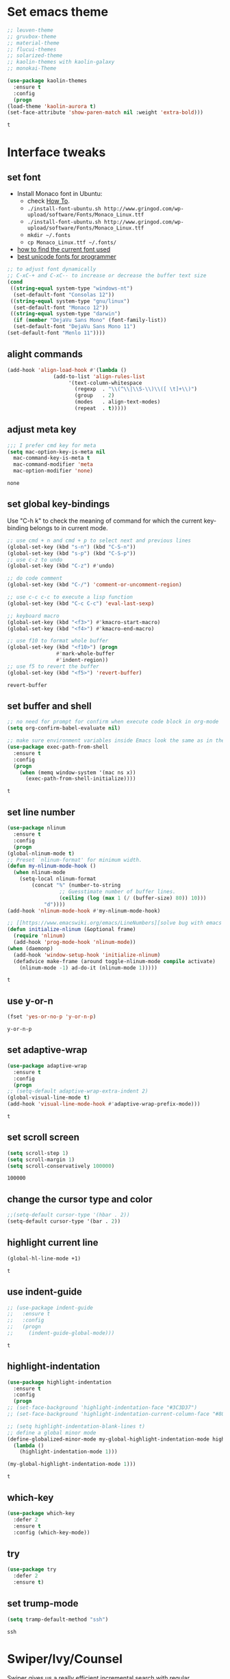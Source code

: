 * Set emacs theme
  #+begin_src emacs-lisp
    ;; leuven-theme
    ;; gruvbox-theme
    ;; material-theme
    ;; flucui-themes
    ;; solarized-theme
    ;; kaolin-themes with kaolin-galaxy
    ;; monokai-Theme

    (use-package kaolin-themes
      :ensure t
      :config
      (progn
	(load-theme 'kaolin-aurora t)
	(set-face-attribute 'show-paren-match nil :weight 'extra-bold)))
  #+end_src

  #+RESULTS:
  : t

* Interface tweaks
** set font
   * Install Monaco font in Ubuntu:
     * check [[https://github.com/cstrap/monaco-font][How To]].
     * ~./install-font-ubuntu.sh http://www.gringod.com/wp-upload/software/Fonts/Monaco_Linux.ttf~
     * ~./install-font-ubuntu.sh http://www.gringod.com/wp-upload/software/Fonts/Monaco_Linux.ttf~
     * ~mkdir ~/.fonts~
     * ~cp Monaco_Linux.ttf ~/.fonts/~
   * [[http://ergoemacs.org/emacs/emacs_list_and_set_font.html][how to find the current font used]]
   * [[http://ergoemacs.org/emacs/emacs_unicode_fonts.html][best unicode fonts for programmer]]
   #+begin_src emacs-lisp
     ;; to adjust font dynamically
     ;; C-xC-+ and C-xC-- to increase or decrease the buffer text size
     (cond
      ((string-equal system-type "windows-nt")
       (set-default-font "Consolas 12"))
      ((string-equal system-type "gnu/linux")
       (set-default-font "Monaco 12"))
      ((string-equal system-type "darwin")
       (if (member "DejaVu Sans Mono" (font-family-list))
	   (set-default-font "DejaVu Sans Mono 11")
	 (set-default-font "Menlo 11"))))
   #+end_src

   #+RESULTS:

** alight commands
   #+BEGIN_SRC emacs-lisp
     (add-hook 'align-load-hook #'(lambda ()
				    (add-to-list 'align-rules-list
						 '(text-column-whitespace
						   (regexp  . "\\(^\\|\\S-\\)\\([ \t]+\\)")
						   (group   . 2)
						   (modes   . align-text-modes)
						   (repeat  . t)))))
   #+END_SRC

   #+RESULTS:

** adjust meta key
   #+BEGIN_SRC emacs-lisp
     ;;; I prefer cmd key for meta
     (setq mac-option-key-is-meta nil
	   mac-command-key-is-meta t
	   mac-command-modifier 'meta
	   mac-option-modifier 'none)
   #+END_SRC

   #+RESULTS:
   : none

** set global key-bindings
   Use "C-h k" to check the meaning of command for which the current key-binding belongs to in current mode.
   #+begin_src emacs-lisp
     ;; use cmd + n and cmd + p to select next and previous lines
     (global-set-key (kbd "s-n") (kbd "C-S-n"))
     (global-set-key (kbd "s-p") (kbd "C-S-p"))
     ;; use c-z to undo
     (global-set-key (kbd "C-z") #'undo)

     ;; do code comment 
     (global-set-key (kbd "C-/") 'comment-or-uncomment-region)

     ;; use c-c c-c to execute a lisp function
     (global-set-key (kbd "C-c C-c") 'eval-last-sexp)

     ;; keyboard macro
     (global-set-key (kbd "<f3>") #'kmacro-start-macro)
     (global-set-key (kbd "<f4>") #'kmacro-end-macro)

     ;; use f10 to format whole buffer
     (global-set-key (kbd "<f10>") (progn
				     #'mark-whole-buffer
				     #'indent-region))
     ;; use f5 to revert the buffer
     (global-set-key (kbd "<f5>") 'revert-buffer)
   #+end_src

   #+RESULTS:
   : revert-buffer
** set buffer and shell
   #+begin_src emacs-lisp
     ;; no need for prompt for confirm when execute code block in org-mode
     (setq org-confirm-babel-evaluate nil)

     ;; make sure environment variables inside Emacs look the same as in the user's shell
     (use-package exec-path-from-shell
       :ensure t
       :config
       (progn
         (when (memq window-system '(mac ns x))
           (exec-path-from-shell-initialize))))
   #+end_src

   #+RESULTS:
   : t

** set line number
   #+BEGIN_SRC emacs-lisp
     (use-package nlinum
       :ensure t
       :config
       (progn
	 (global-nlinum-mode t)
	 ;; Preset `nlinum-format' for minimum width.
	 (defun my-nlinum-mode-hook ()
	   (when nlinum-mode
	     (setq-local nlinum-format
			 (concat "%" (number-to-string
				      ;; Guesstimate number of buffer lines.
				      (ceiling (log (max 1 (/ (buffer-size) 80)) 10)))
				 "d"))))
	 (add-hook 'nlinum-mode-hook #'my-nlinum-mode-hook)

	 ;; [[https://www.emacswiki.org/emacs/LineNumbers][solve bug with emacs daemon mode]]
	 (defun initialize-nlinum (&optional frame)
	   (require 'nlinum)
	   (add-hook 'prog-mode-hook 'nlinum-mode))
	 (when (daemonp)
	   (add-hook 'window-setup-hook 'initialize-nlinum)
	   (defadvice make-frame (around toggle-nlinum-mode compile activate)
	     (nlinum-mode -1) ad-do-it (nlinum-mode 1)))))
   #+END_SRC

   #+RESULTS:
   : t

** use y-or-n 
   #+begin_src emacs-lisp
     (fset 'yes-or-no-p 'y-or-n-p)

   #+end_src

   #+RESULTS:
   : y-or-n-p

** set adaptive-wrap
   #+BEGIN_SRC emacs-lisp
     (use-package adaptive-wrap
       :ensure t
       :config
       (progn
	 ;; (setq-default adaptive-wrap-extra-indent 2)
	 (global-visual-line-mode t)
	 (add-hook 'visual-line-mode-hook #'adaptive-wrap-prefix-mode)))
   #+END_SRC

   #+RESULTS:
   : t

** set scroll screen
   #+begin_src emacs-lisp
     (setq scroll-step 1)
     (setq scroll-margin 1)
     (setq scroll-conservatively 100000)
   #+end_src

   #+RESULTS:
   : 100000

** change the cursor type and color
   #+begin_src emacs-lisp
     ;;(setq-default cursor-type '(hbar . 2))
     (setq-default cursor-type '(bar . 2))
   #+end_src

   #+RESULTS:

** highlight current line
   #+begin_src emacs-lisp
     (global-hl-line-mode +1)
   #+end_src 

   #+RESULTS:
   : t

** use indent-guide
   #+begin_src emacs-lisp
     ;; (use-package indent-guide
     ;;   :ensure t
     ;;   :config
     ;;   (progn
     ;;     (indent-guide-global-mode)))
   #+end_src 

   #+RESULTS:
   : t

** highlight-indentation
   #+BEGIN_SRC emacs-lisp
     (use-package highlight-indentation
       :ensure t
       :config
       (progn
	 ;; (set-face-background 'highlight-indentation-face "#3C3D37")
	 ;; (set-face-background 'highlight-indentation-current-column-face "#808080")

	 ;; (setq highlight-indentation-blank-lines t)
	 ;; define a global minor mode
	 (define-globalized-minor-mode my-global-highlight-indentation-mode highlight-indentation-mode
	   (lambda ()
	     (highlight-indentation-mode 1)))

	 (my-global-highlight-indentation-mode 1)))
   #+END_SRC

   #+RESULTS:
   : t

** which-key
   #+begin_src emacs-lisp
     (use-package which-key
       :defer 2
       :ensure t
       :config (which-key-mode))
   #+end_src

** try
   #+begin_src emacs-lisp
     (use-package try
       :defer 2
       :ensure t)
   #+end_src

** set trump-mode
   #+begin_src emacs-lisp
     (setq tramp-default-method "ssh")
   #+end_src

   #+RESULTS:
   : ssh

* Swiper/Ivy/Counsel
  Swiper gives us a really efficient incremental search with regular expressions and Ivy / Counsel replace a lot of ido or helms completion functionality
  #+begin_src emacs-lisp
    ;; it looks like counsel is a requirement for swiper
    (use-package counsel
      :defer 1
      :ensure t
      :bind
      (("M-y" . counsel-yank-pop)
       :map ivy-minibuffer-map
       ("M-y" . ivy-next-line)))

    (use-package ivy
      :defer 1
      :ensure t
      :diminish (ivy-mode)
      :bind (("C-x b" . ivy-switch-buffer))
      :config
      (ivy-mode 1)
      (setq ivy-use-virtual-buffers t)
      (setq ivy-count-format "%d/%d ")
      (setq ivy-display-style 'fancy))


    (use-package swiper
      :defer 1
      :ensure try
      :bind (("C-s" . swiper)
	     ("C-c C-r" . ivy-resume)
	     ("M-x" . counsel-M-x)
	     ("C-x C-f" . counsel-find-file))
      :config
      (progn
	(ivy-mode 1)
	(setq ivy-use-virtual-buffers t)
	(setq ivy-display-style 'fancy)
	(define-key read-expression-map (kbd "C-r") 'counsel-expression-history)))
  #+end_src
  
* Keep parentheses balanced
** Paredit
   #+begin_src emacs-lisp
     (use-package paredit
       :defer 1
       :ensure t
       :init
       (progn
	 (autoload 'enable-paredit-mode "paredit" "Turn on pseudo-structural editing of Lisp code." t)
	 ;; (add-hook 'emacs-lisp-mode-hook       #'enable-paredit-mode)
	 ;; (add-hook 'eval-expression-minibuffer-setup-hook #'enable-paredit-mode)
	 ;; (add-hook 'ielm-mode-hook             #'enable-paredit-mode)
	 ;; ;; (add-hook 'lisp-mode-hook             #'enable-paredit-mode)
	 ;; (add-hook 'sly-mode-hook             #'enable-paredit-mode)
	 ;; (add-hook 'lisp-interaction-mode-hook #'enable-paredit-mode)
	 ;; (add-hook 'scheme-mode-hook           #'enable-paredit-mode)
	 ;; (add-hook 'racket-mode-hook           #'enable-paredit-mode)

	 ;; paredit with eldoc
	 ;; (require 'eldoc) 
	 ;; (eldoc-add-command
	 ;;  'paredit-backward-delete
	 ;;  'paredit-close-round)

	 ;; paredit with electric return
	 (defvar electrify-return-match
	   "[\]}\)\"]"
	   "If this regexp matches the text after the cursor, do an \"electric\"
       return.")
	 (defun electrify-return-if-match (arg)
	   "If the text after the cursor matches `electrify-return-match' then
       open and indent an empty line between the cursor and the text.  Move the
       cursor to the new line."
	   (interactive "P")
	   (let ((case-fold-search nil))
	     (if (looking-at electrify-return-match)
		 (save-excursion (newline-and-indent)))
	     (newline arg)
	     (indent-according-to-mode)))
	 ;; Using local-set-key in a mode-hook is a better idea.
	 (global-set-key (kbd "RET") 'electrify-return-if-match)))
   #+end_src
** complements to paredit
   #+begin_src emacs-lisp
     ;; Show matching arenthesis
     (show-paren-mode 1)
     (setq show-paren-delay 0)

     (require 'paren)
     (set-face-background 'show-paren-match (face-background 'default))
   #+end_src

   #+RESULTS:


** smartparens
   [[https://github.com/Fuco1/smartparens][smartparens]] is an excellent (newer) alternative to paredit. Many Clojure hackers have adopted it recently and you might want to give it a try as well.
   #+BEGIN_SRC emacs-lisp
     (use-package smartparens
       :ensure t
       :config
       (progn
	 (add-hook 'js-mode-hook #'smartparens-mode)
	 (add-hook 'typescript-mode-hook #'smartparens)
	 (add-hook 'c-mode-hook #'smartparens-mode)
	 (add-hook 'c++-mode-hook #'smartparens-mode)
	 (add-hook 'web-mode-hook #'smartparens-mode)))
   #+END_SRC

   #+RESULTS:
   : t

* Helm
  #+BEGIN_SRC emacs-lisp
    (use-package helm
      :ensure t
      :config
      (progn
	(use-package helm-xref
	  :ensure t)

	;; The default "C-x c" is quite close to "C-x C-c", which quits Emacs.
	;; Changed to "C-c h". Note: We must set "C-c h" globally, because we
	;; cannot change `helm-command-prefix-key' once `helm-config' is loaded.
	(global-set-key (kbd "C-c h") 'helm-command-prefix)
	(global-unset-key (kbd "C-x c"))

	;; C-x C-f runs the command counsel-find-file
	(global-unset-key (kbd "C-x C-f"))
	(global-set-key (kbd "C-x C-f") #'helm-find-files)

	(define-key helm-map (kbd "<tab>") 'helm-execute-persistent-action) ; rebind tab to run persistent action
	(define-key helm-map (kbd "C-i") 'helm-execute-persistent-action) ; make TAB work in terminal
	(define-key helm-map (kbd "C-z")  'helm-select-action) ; list actions using C-z

	(when (executable-find "curl")
	  (setq helm-google-suggest-use-curl-p t))

	(setq helm-split-window-in-side-p           t ; open helm buffer inside current window, not occupy whole other window
	      helm-move-to-line-cycle-in-source     t ; move to end or beginning of source when reaching top or bottom of source.
	      helm-ff-search-library-in-sexp        t ; search for library in `require' and `declare-function' sexp.
	      helm-scroll-amount                    8 ; scroll 8 lines other window using M-<next>/M-<prior>
	      helm-ff-file-name-history-use-recentf t
	      helm-echo-input-in-header-line t

	      ;; optional fuzzy matching for helm-M-x
	      helm-M-x-fuzzy-match t
	      helm-buffers-fuzzy-matching t
	      helm-recentf-fuzzy-match t

	      ;; TOOD: helm-semantic has not syntax coloring! How can I fix that?
	      helm-semantic-fuzzy-match t
	      helm-imenu-fuzzy-match t)

	(setq xref-show-xrefs-function 'helm-xref-show-xrefs)

	(defun spacemacs//helm-hide-minibuffer-maybe ()
	  "Hide minibuffer in Helm session if we use the header line as input field."
	  (when (with-helm-buffer helm-echo-input-in-header-line)
	    (let ((ov (make-overlay (point-min) (point-max) nil nil t)))
	      (overlay-put ov 'window (selected-window))
	      (overlay-put ov 'face
			   (let ((bg-color (face-background 'default nil)))
			     `(:background ,bg-color :foreground ,bg-color)))
	      (setq-local cursor-type nil))))

	(add-hook 'helm-minibuffer-set-up-hook
		  'spacemacs//helm-hide-minibuffer-maybe)

	(setq helm-autoresize-max-height 0)
	(setq helm-autoresize-min-height 20)
	(helm-autoresize-mode 1)
	(helm-mode 1)))
  #+END_SRC

  #+RESULTS:
  : t
* Projectile
  #+begin_src emacs-lisp
    (use-package projectile
      :ensure t
      :bind ("C-c p" . projectile-command-map)
      :config
      (progn
	(projectile-global-mode)
	(setq projectile-completion-system 'helm)

	(use-package helm-projectile
	  :ensure t
	  :config
	  (helm-projectile-on))))
  #+end_src

  #+RESULTS:
  : projectile-command-map

* Company
  #+BEGIN_SRC emacs-lisp
    (use-package company
      :defer t
      :ensure t
      :config
      (progn
	(add-hook 'after-init-hook 'global-company-mode)

	(setq completion-ignore-case t)
	(setq company-dabbrev-downcase nil)
	;; Show suggestions after entering one character.
	(setq company-minimum-prefix-length 1)
	;; wrap around to the top of the list again
	(setq company-selection-wrap-around t)
	(setq company-echo-delay 0.01)
	(setq company-idle-delay 0.01)

	(define-key company-active-map [tab] 'company-complete-selection)
	;; (define-key company-active-map (kbd "<tab>") 'company-complete-selection)
	(define-key company-active-map (kbd "C-n") 'company-select-next)
	(define-key company-active-map (kbd "C-p") 'company-select-previous)

	;; company-capf, company-dabbrev and company-files are very useful. So, adjust default backends
	(defvar company-default-backends '(company-bbdb company-eclim company-semantic company-clang company-xcode company-cmake company-capf company-files
							(company-dabbrev-code company-gtags company-etags company-keywords)
							company-oddmuse company-dabbrev))    
	(defvar company-my-backends '(company-capf company-dabbrev company-files company-semantic
						   (company-dabbrev-code company-gtags company-etags company-keywords)
						   company-oddmuse company-dabbrev))
	(setq company-backends company-my-backends)

	;; use statistics to better filter completion candidates
	(use-package company-statistics
	  :ensure t
	  :config
	  (progn
	    (add-hook 'company-mode-hook #'company-statistics-mode)
	    (setq company-transformers '(company-sort-by-statistics
					 company-sort-by-backend-importance))))

	(use-package company-posframe
	  :ensure t
	  :config
	  (progn
	    (add-hook 'company-mode #'company-posframe-mode)))

	(use-package company-quickhelp
	  :ensure t
	  :config
	  (progn
	    (setq company-quickhelp-delay 0.5)
	    (add-hook 'company-mode #'company-quickhelp-mode)))


	;; (use-package company-tabnine
	;;   :ensure t
	;;   :config
	;;   (progn
	;; 	(unless (string-equal system-type "windows-nt")
	;; 	  (add-to-list 'company-backends #'company-tabnine))))
	))
  #+END_SRC

  #+RESULTS:
  : t

* Rainbow-delimiters
  #+BEGIN_SRC emacs-lisp
    (use-package rainbow-delimiters
      :ensure t
      :config
      (progn
        ;; (add-hook 'lisp-mode-hook #'rainbow-delimiters-mode)
        (add-hook 'sly-mode-hook #'rainbow-delimiters-mode)
        (add-hook 'emacs-lisp-mode-hook #'rainbow-delimiters-mode)))
  #+END_SRC

  #+RESULTS:
  : t

* Ace-window
  #+begin_src emacs-lisp
    (use-package ace-window
      :defer 2
      :ensure t
      :init
      :config
      (progn
	(setq aw-scope 'frame)
	(global-set-key (kbd "C-x O") 'other-frame)
	(global-set-key [remap other-window] 'ace-window)
	(custom-set-faces
	 '(aw-leading-char-face
	   ((t (:inherit ace-jump-face-foreground :height 3.0)))))))
  #+end_src

  #+RESULTS:
  : t

* Magit
  #+begin_src emacs-lisp
    (use-package magit
      :ensure t)
  #+end_src

  #+RESULTS:

** configuration for smerge-mode
   #+begin_src emacs-lisp
     (setq smerge-command-prefix "\C-cv")
   #+end_src

   #+RESULTS:
   : v
   
* Treemacs
  #+begin_src emacs-lisp
    (use-package treemacs
      :defer t
      :ensure t
      :defer t
      :init
      (progn
	(use-package lv
	  :ensure t)
	(use-package hydra
	  :ensure t)
	(with-eval-after-load 'winum
	  (define-key winum-keymap (kbd "M-0") #'treemacs-select-window)))
      :config
      (progn
	;; (pcase (cons (not (null (executable-find "git")))
	;;              (not (null (executable-find "python3"))))
	;;   (`(t . t)
	;;    (treemacs-git-mode 'deferred))
	;;   (`(t . _)
	;;    (treemacs-git-mode 'simple)))
	(setq treemacs-collapse-dirs              (if (executable-find "python") 3 0)
	      treemacs-file-event-delay           5000
	      treemacs-follow-after-init          t
	      treemacs-follow-recenter-distance   0.1
	      treemacs-goto-tag-strategy          'refetch-index
	      treemacs-indentation                2
	      ;; indent guide
	      ;; treemacs-indentation-string (propertize " | " 'face 'font-lock-comment-face)
	      ;; treemacs-indentation-string         "|"
	      treemacs-is-never-other-window      nil
	      treemacs-no-png-images              nil
	      treemacs-project-follow-cleanup     nil
	      treemacs-recenter-after-file-follow nil
	      treemacs-recenter-after-tag-follow  nil
	      treemacs-show-hidden-files          t
	      treemacs-silent-filewatch           nil
	      treemacs-silent-refresh             nil
	      treemacs-sorting                    'alphabetic-desc
	      treemacs-tag-follow-cleanup         t
	      treemacs-tag-follow-delay           1.5
	      treemacs-width                      40
	      treemacs-follow-mode                t
	      treemacs-filewatch-mode             t
	      treemacs-git-mode nil))
      :bind
      (:map global-map
	    ([f8]        . treemacs)
	    ("M-0"       . treemacs-select-window)
	    ("C-x t 1"   . treemacs-delete-other-windows)
	    ("C-x t t"   . treemacs)
	    ("C-x t B"   . treemacs-bookmark)
	    ("C-x t C-t" . treemacs-find-file)
	    ("C-x t M-t" . treemacs-find-tag)))

    (use-package treemacs-evil
      :defer t
      :after treemacs evil
      :ensure t)

    (use-package treemacs-projectile
      :defer t
      :after treemacs projectile
      :ensure t)

    (use-package treemacs-icons-dired
      :defer t
      :after treemacs dired
      :ensure t
      :config (treemacs-icons-dired-mode))


  #+end_src

  #+RESULTS:

* Lisp Programming
** Aggressive-indent-mode
   #+BEGIN_SRC emacs-lisp
      (use-package aggressive-indent
	:ensure t
	:config
	(progn
	  ;; deactive it for specific mode
	  (add-to-list 'aggressive-indent-excluded-modes 'html-mode)))
   #+END_SRC

   #+RESULTS:
   : t

** Eldoc to show argument list
   #+begin_src emacs-lisp
     (use-package eldoc
       :defer t
       :ensure t
       :init
       :config
       (progn
	 ;; highlight eldoc arguments in emacslisp
	 (defun eldoc-get-arg-index ()
	   (save-excursion
	     (let ((fn (eldoc-fnsym-in-current-sexp))
		   (i 0))
	       (unless (memq (char-syntax (char-before)) '(32 39)) ; ? , ?'
		 (condition-case err
		     (backward-sexp)             ;for safety
		   (error 1)))
	       (condition-case err
		   (while (not (equal fn (eldoc-current-symbol)))
		     (setq i (1+ i))
		     (backward-sexp))
		 (error 1))
	       (max 0 i))))

	 (defun eldoc-highlight-nth-arg (doc n)
	   (cond ((null doc) "")
		 ((<= n 0) doc)
		 (t
		  (let ((i 0))
		    (mapconcat
		     (lambda (arg)
		       (if (member arg '("&optional" "&rest"))
			   arg
			 (prog2
			     (if (= i n)
				 (put-text-property 0 (length arg) 'face 'underline arg))
			     arg
			   (setq i (1+ i)))))
		     (split-string doc) " ")))))

	 (defadvice eldoc-get-fnsym-args-string (around highlight activate)
	   ""
	   (setq ad-return-value (eldoc-highlight-nth-arg ad-do-it
							  (eldoc-get-arg-index))))
    
	 (add-hook 'lisp-interaction-mode-hook 'turn-on-eldoc-mode)
	 (add-hook 'ielm-mode-hook 'turn-on-eldoc-mode)))
   #+end_src

   #+RESULTS:
   : t

** Common-lisp
   #+begin_src emacs-lisp
     (use-package sly
       :ensure t
       :config
       (progn
	 (setq inferior-lisp-program "sbcl")
	 (setq sly-lisp-implementations
	       '((sbcl ("/usr/local/bin/sbcl") :coding-system utf-8-unix)
		 ))
	 ;; (setq inferior-lisp-program "clisp"
	 ;; 	  exec-path (append exec-path
	 ;;                         '("/usr/local/bin")))
	 ))

   #+end_src

   #+RESULTS:
   : t

** Racket
   #+begin_src emacs-lisp
     (use-package racket-mode
       :mode "\\.racket\\'"
       :ensure t
       :config
       (progn
	 (if (string-equal system-type "windows-nt")
	     (setq racket-program "c:/Program Files/Racket/Racket.exe")
	   (setq racket-program "/Applications/Racket_v7.0/bin/racket"))
	 (add-hook 'racket-mode-hook
		   (lambda ()
		     (define-key racket-mode-map (kbd "C-c r") 'racket-run)))
	 (setq tab-always-indent 'complete)
	 (add-hook 'racket-mode-hook      #'racket-unicode-input-method-enable)
	 (add-hook 'racket-repl-mode-hook #'racket-unicode-input-method-enable)

	 ;; setup file ending in ".scheme" to open in racket-mode 
	 (add-to-list 'auto-mode-alist '("\\.racket\\'" . racket-mode))))
   #+end_src

   #+RESULTS:
   : t

** Scheme
   #+begin_src emacs-lisp
     (use-package geiser
       :ensure t
       :config
       (progn
	 ;; append exec-path to include scheme
	 (if (eq system-type 'windows-nt)
	     (setq exec-path (append exec-path '("c:/Program Files (x86)/Chez Scheme 9.5/bin/ti3nt")))
	   (setq exec-path (append exec-path '("/usr/bin"))))

	 ;; set Library directories
	 (cond ((eq system-type 'windows-nt)
		(setenv "CHEZSCHEMELIBDIRS" "C:\\scheme\\lib;")
		(setenv "CHEZSCHEMELIBEXTS" ".sc;;.so;"))
	       ((eq system-type 'darwin)
		(setenv "CHEZSCHEMELIBDIRS" "/usr/local/lib/raven")
		(setenv "CHEZSCHEMELIBEXTS" ".sc::.so:"))
	       (t
		nil))

	 ;; modify the Chez executable name both for scheme-mode and Geiser 
	 (setq scheme-program-name "chezscheme9.5")
	 (setq geiser-chez-binary "chezscheme9.5")

	 (setq geiser-mode-start-repl-p t)
	 (setq geiser-active-implementations '(chez))
	 (add-to-list 'auto-mode-alist '("\\.ss\\'" . scheme-mode))
	 (add-to-list 'auto-mode-alist '("\\.scheme\\'" . scheme-mode))
	 (add-hook 'scheme-mode-hook #'geiser-mode--maybe-activate)))
   #+end_src

   #+RESULTS:
   : t

** Clojure programming
*** CIDER
    It is the Clojure(Script) Interactive Development Environment.
    #+BEGIN_SRC emacs-lisp
      (use-package cider
	:ensure t
	:config
	(progn
	  (setq cider-jack-in-default 'lein)
	  (if (string-equal system-type "windows-nt")
	      (add-to-list 'exec-path "c:/ProgramData/chocolatey/bin/")
	    nil)
	  (add-hook 'cider-repl-mode-hook #'enable-paredit-mode)
	  (add-hook 'cider-repl-mode-hook #'subword-mode)
	  (add-hook 'cider-repl-mode-hook #'rainbow-delimiters-mode)
	  (use-package helm-cider
	    :ensure t
	    :config
	    (progn
	      (add-hook 'cider-repl-mode-hook #'helm-cider-mode)))))
    #+END_SRC

    #+RESULTS:
    : t
    - Troubleshooting: Could not start nREPL server: java.io.IOException: Permission denied.
      Solution: check the ~/.lein folder's permission, use chown to change it.
   
*** Clojure-mode
    #+BEGIN_SRC emacs-lisp
      (use-package clojure-mode
	:ensure t
	:config
	(progn
	  (setq clojure-align-forms-automatically t)
    
	  ;; set how code indent for some forms
	  (define-clojure-indent
	    (implement '(1 (1)))
	    (letfn     '(1 ((:defn)) nil))
	    (proxy     '(2 nil nil (1)))
	    (reify     '(:defn (1)))
	    (deftype   '(2 nil nil (1)))
	    (defrecord '(2 nil nil (1)))
	    (specify   '(1 (1)))
	    (or 1))

	  ;; make moving between characters faster
	  (add-hook 'clojure-mode-hook #'subword-mode)
	  ;; use paredit or smartparens 
	  (add-hook 'clojure-mode-hook #'enable-paredit-mode)
	  (add-hook 'clojure-mode-hook #'rainbow-delimiters-mode)
	  (add-hook 'clojure-mode-hook #'aggressive-indent-mode)))

    #+END_SRC

    #+RESULTS:
    : t

*** Org-babel-clojure configuration
    #+begin_src emacs-lisp
      (setq org-babel-clojure-backend 'cider)
    #+end_src

    #+RESULTS:
    : cider

*** adoc-mode for reading [[https://github.com/clojure-cookbook/clojure-cookbook][Clojure Cookbook]]   
    #+begin_src emacs-lisp
     (use-package adoc-mode
       :ensure t
       :config
       (progn
	 (defun increment-clojure-cookbook ()
	   "When reading the Clojure cookbook, find the next section, and
     close the buffer. If the next section is a sub-directory or in
     the next chapter, open Dired so you can find it manually."
	   (interactive)
	   (let* ((cur (buffer-name))
		  (split-cur (split-string cur "[-_]"))
		  (chap (car split-cur))
		  (rec (car (cdr split-cur)))
		  (rec-num (string-to-number rec))
		  (next-rec-num (1+ rec-num))
		  (next-rec-s (number-to-string next-rec-num))
		  (next-rec (if (< next-rec-num 10)
				(concat "0" next-rec-s)
			      next-rec-s))
		  (target (file-name-completion (concat chap "-" next-rec) "")))
	     (progn 
	       (if (equal target nil)
		   (dired (file-name-directory (buffer-file-name)))
		 (find-file target))
	       (kill-buffer cur))))
	 (define-key adoc-mode-map (kbd "M-+") 'increment-clojure-cookbook)
    
	 (add-to-list 'auto-mode-alist (cons "\\.txt\\'" 'adoc-mode))
	 (add-to-list 'auto-mode-alist (cons "\\.asciidoc\\'" 'adoc-mode))
	 (add-hook 'adoc-mode-hook 'cider-mode)))

    #+end_src

    #+RESULTS:
    : t

*** Userful key-bindings in Clojure programming
    - C-c C-d C-d will display documentation for the symbol under point, which can be a huge time-saver.
    - M-. will navigate to the source code for the symbol under point
    - M-, will return you to your original buffer and position
    - C-c C-d C-a lets you search for arbitrary text across function names and documentation
    - For paredit
      - M-( Surround expression after point in parentheses (paredit-wrap-round).
      - C-<left or right arrow>, surp or barf
      - C-M-f, C-M-b Move to the opening/closing parenthesis.

** Common configuration 
   #+begin_src emacs-lisp
     ;; define additional minor mode to adjust keybindings without conflicts
     (defvar my-lisp-power-map (make-keymap))
     (define-minor-mode my-lisp-power-mode "Fix keybindings; add power."
       :lighter " (power)"
       :keymap my-lisp-power-map)
     (define-key my-lisp-power-map [delete] 'paredit-forward-delete)
     (define-key my-lisp-power-map [backspace] 'paredit-backward-delete)

     ;; define a group of common features needed by all lisp programming
     (defun zwpdbh/enhance-lisp-power ()
       (interactive)
       (highlight-indentation-mode t)
       (my-lisp-power-mode t)
       (turn-on-eldoc-mode)
       (paredit-mode t)
       (rainbow-delimiters-mode-enable)
       (aggressive-indent-mode t))
     ;; define a group of different lisp modes, so we could apply features on on them 
     (setq my-lisp-mode-set '(lisp-mode
			      lisp-interaction-mode
			      emacs-lisp-mode
			      ielm-mode
			      eval-expression-minibuffer-setup
			      common-lisp-mode
			      racket-mode
			      racket-repl-mode
			      scheme-mode
			      clojure-mode
			      geiser-repl-mode))
     (dolist (each-mode my-lisp-mode-set)
       (add-hook (intern (format "%s-hook" each-mode))
		 #'zwpdbh/enhance-lisp-power))
   #+end_src


* Other Programming
** Common features
*** Flycheck
    #+BEGIN_SRC emacs-lisp
      (use-package flycheck
	:defer 2
	:ensure t)
    #+END_SRC

    #+RESULTS:
    | flycheck-yamllint-setup | flycheck-mode-set-explicitly |

*** Lsp
    [[https://github.com/emacs-lsp/lsp-mode][see lsp-mode]]
    #+begin_src emacs-lisp
      (use-package lsp-mode
	:init
	(require 'lsp-clients)
	:ensure t
	:config
	(progn
	  (setq lsp-message-project-root-warning t)

	  ;; change nil to 't to enable logging of packets between emacs and the LS
	  ;; this was invaluable for debugging communication with the MS Python Language Server
	  ;; and comparing this with what vs.code is doing
	  (setq lsp-print-io nil)

	  (use-package lsp-ui
	    :ensure t
	    :config
	    (progn
	      (define-key lsp-ui-mode-map [remap xref-find-definitions] #'lsp-ui-peek-find-definitions)
	      (define-key lsp-ui-mode-map [remap xref-find-references] #'lsp-ui-peek-find-references)
	      (setq lsp-ui-imenu-enable t)
	      (setq lsp-ui-sideline-ignore-duplicate t)
	      (setq lsp-ui-sideline-enable nil)
	      (setq lsp-ui-doc-enable nil)
	      (add-hook 'lsp-mode-hook 'lsp-ui-mode)))

	  (use-package company-lsp
	    :ensure t
	    :config
	    (progn
	      (setq company-lsp-cache-candidates nil)
	      (setq company-lsp-async t)
	      (setq company-lsp-enable-recompletion t)))

	  ;; make multiple source to do completion even in lsp-mode
	  ;; (defun reset-company-backends-with-lsp () 
	  ;;   (interactive)
	  ;;   (setq company-backends (cons (cons 'company-lsp (car company-general-backends)) (cdr company-general-backends))))

	  (defun my-setup-lsp ()
	    "set the completion backends after lsp called, since it will simply push company-lsp at the beginning of the company-backends"
	    (lsp))

	  (defmacro lsp-register-major-mode (client mode)
	    "Registers major MODE to CLIENT. \(fn 'example-ls 'example-mode)"
	    (gv-letplace (getter setter) `(lsp--client-major-modes (gethash ,client lsp-clients))
	      `(unless (memq ,mode ,getter)
		 (funcall ,setter (push ,mode ,getter)))))

	  (use-package helm-lsp :commands helm-lsp-workspace-symbol)
	  (use-package lsp-treemacs :commands lsp-treemacs-errors-list)


	  (use-package dap-mode
	    :ensure t
	    :config
	    (progn
	      (dap-mode 1)
	      (dap-ui-mode 1)))))
    #+end_src

    #+RESULTS:
    : t

*** Clang format
    !!! Do not forget to install clang-format: =sudo apt install clang-format=.
    #+begin_src emacs-lisp
      (use-package clang-format
	:ensure t
	:config
	(progn
	  (defun clang-format-buffer-smart ()
	    "Reformat buffer if .clang-format exists in the projectile root."
	    (when (f-exists? (expand-file-name ".clang-format" (projectile-project-root)))
	      (clang-format-buffer)))

	  (dolist (each-hook '(c-mode-hook c++-mode-hook js-mode-hook))
	    (add-hook each-hook #'(lambda ()
				    (add-hook 'before-save-hook #'clang-format-buffer-smart nil 'local))))

	  ;; disable clang-format in json-mode
	  (use-package json-mode
	    :ensure t
	    :config
	    (progn
	      (add-hook 'json-mode-hook #'(lambda ()
					    (remove-hook 'before-save-hook #'clang-format-buffer-smart 'local)
					    (add-hook 'before-save-hook #'json-mode-beautify nil 'local)))))

	  (use-package yaml-mode
	    :ensure t
	    :config
	    (progn
	      (add-hook 'yaml-mode-hook #'(lambda ()
					    (remove-hook 'before-save-hook #'clang-format-buffer-smart 'local)))))))
					    
#+end_src

    #+RESULTS:
    : t

*** yasnippet
    #+begin_src emacs-lisp
      (use-package yasnippet
	:ensure t
	:diminish yas-minor-mode
	:config (yas-global-mode t))
    #+end_src

    #+RESULTS:
    : t

*** expand-region
    #+begin_src emacs-lisp
      (use-package expand-region
	:ensure t
	:config
	(progn
	  (global-set-key (kbd "C-=") 'er/expand-region)
	  (global-set-key (kbd "C--") 'er/contract-region)))
    #+end_src

    #+RESULTS:
    : t



** Scala programming
*** ensime
    #+begin_src emacs-lisp
      (use-package ensime
	:mode "\\.scala\\'"
	:init 
	(if (string-equal system-type "windows-nt")
	    (progn
	      (setq exec-path (append exec-path '("c:/Program Files (x86)/scala/bin")))
	      (setq exec-path (append exec-path '("c:/Program Files (x86)/sbt/bin"))))
	  (setq exec-path (append exec-path '("/usr/local/bin"))))
	:ensure t
	:config
	(progn
	  ;; (add-hook 'scala-mode-hook 'ensime-scala-mode-hook)
	  (add-hook 'scala-mode-hook 'ensime-mode)))
    #+end_src

    #+RESULTS:
    : t
    
** Python development
*** with lsp 
    - References
      - [[https://vxlabs.com/2018/11/19/configuring-emacs-lsp-mode-and-microsofts-visual-studio-code-python-language-server/][Configuring Emacs, lsp-mode and Microsoft's Visual Studio Code Python language server.]] (using)
    - Components
      - server: Microsoft Python Language Server
      - client: lsp-python-ms
      - installation
	- install [[https://dotnet.microsoft.com/download][dotnet-sdk]]
	  - [[https://dotnet.microsoft.com/download/linux-package-manager/ubuntu18-04/sdk-current][installation on ubuntu18.04]]
	- clone and install [[https://github.com/Microsoft/python-language-server][python-language-server]]
    - Configuration with emacs
      #+begin_src emacs-lisp
	(use-package lsp-python-ms
	  :ensure t
	  :config
	  (progn
	    ;; for dev build of language server
	    (setq lsp-python-ms-dir
		  (expand-file-name "~/python-language-server/output/bin/Release/"))
	    (setq lsp-python-ms-executable
		  "~/python-language-server/output/bin/Release/Microsoft.Python.LanguageServer")
	    (setq python-shell-interpreter "python3")
	    (add-hook 'python-mode-hook #'my-setup-lsp)
	    (add-hook 'python-mode-hook #'smartparens-mode)))
      #+end_src

      #+RESULTS:
      : t


   
*** Debugging
    Debugg using pdb
    #+BEGIN_SRC python
      # import ipd
      # ipdb.set_trace ()
    #+END_SRC

*** Test Integration
    Configure your test Runner
    M-x elpy-set-test-runner
    C-c C-t  ;; runs test/ all tests

** C/C++ programming
*** with lsp
    - Components
      - install clang: =sudo apt install clang=
      - install clangd: [[https://clang.llvm.org/extra/clangd/Installation.html#installing-clangd][Getting started with clangd]]
      - Configuration with emacs
	#+begin_src emacs-lisp
	  (use-package cquery
	    :init
	    (progn
	      (setq cquery-extra-init-params '(:completion (:detailedLabel t))))
	    :ensure t
	    :config
	    (progn
	      (setq cquery-executable "/usr/local/bin/cquery")
    
	      (defun cquery//enable ()
		(condition-case nil
		    (lsp)
		  (user-error nil)))
	      (add-hook 'c-mode-hook #'cquery//enable)
	      (add-hook 'c++-mode-hook #'cquery//enable)))
	#+end_src

	#+RESULTS:
	: t

*** CMakeLists
    #+begin_src emacs-lisp
      (use-package cmake-mode
	:ensure t
	:config
	(progn
	  (add-hook 'cmake-mode-hook #'(lambda ()
					 (smartparens-mode +1)))))
    #+end_src

    #+RESULTS:
    : t


** Web/Javascript programming
*** Interface
    #+begin_src emacs-lisp
      (setq js-indent-level 2)
      (setq typescript-indent-level 2)
    #+end_src

    #+RESULTS:
    : 2
*** Javascript
     * flow-based autocomplete for emacs with [[https://github.com/aaronjensen/company-flow][company-flow]], need to install [[https://github.com/facebook/flow][flow]]
     * js2-mode Improved JavaScript editing mode for GNU Emacs
     * Tern is a stand-alone code-analysis engine for JavaScript
     #+begin_src emacs-lisp
       (use-package js2-mode
	 :ensure t
	 :config
	 (progn
	   (add-hook 'js-mode-hook 'js2-minor-mode)

	   (use-package company-flow
	     :ensure t)
	   (use-package company-tern
	     :ensure t)

	   (defun flow/set-flow-executable ()
	     (interactive)
	     (let* ((os (pcase system-type
			  ('darwin "osx")
			  ('gnu/linux "linux64")
			  (_ nil)))
		    (root (locate-dominating-file  buffer-file-name  "node_modules/flow-bin"))
		    (executable (car (file-expand-wildcards
				      (concat root "node_modules/flow-bin/*" os "*/flow")))))
	       (when executable
		 (setq-local company-flow-executable executable)
		 ;; These are not necessary for this package, but a good idea if you use
		 ;; these other packages
		 (setq-local flow-minor-default-binary executable)
		 (setq-local flycheck-javascript-flow-executable executable))))

	   (add-hook 'js-mode-hook 
		     #'(lambda ()
			 (flow/set-flow-executable)
			 (setq-local company-backends (add-to-list 'company-backends 'company-tern))
			 (setq-local company-backends (add-to-list 'company-backends 'company-flow))))))
     #+end_src

     #+RESULTS:
     : t

**** Company-flow 

       #+begin_src emacs-lisp
	 (use-package company-flow
	   :ensure t
	   :config
	   (progn
	     ;; For best performance, you can set this to the actual flow binary in your project.
	     (defun flow/set-flow-executable ()
	       (interactive)
	       (let* ((os (pcase system-type
			    ('darwin "osx")
			    ('gnu/linux "linux64")
			    (_ nil)))
		      (root (locate-dominating-file  buffer-file-name  "node_modules/flow-bin"))
		      (executable (car (file-expand-wildcards
					(concat root "node_modules/flow-bin/*" os "*/flow")))))
		 (when executable
		   (setq-local company-flow-executable executable)
		   ;; These are not necessary for this package, but a good idea if you use
		   ;; these other packages
		   (setq-local flow-minor-default-binary executable)
		   (setq-local flycheck-javascript-flow-executable executable)
		   (setq-local company-backends (add-to-list 'company-backends #'company-flow)))))
	     ;; invoke company-flow for certain mode
	     (add-hook 'js-mode-hook #'flow/set-flow-executable t)))
       #+end_src

*** Web-mode for vue.js 
    #+BEGIN_SRC emacs-lisp
     (defun my/web-vue-setup()
       "Setup for js related."
       (message "web-mode use vue related setup")
       (require 'company-css)
       (setq-local company-backends (append '(company-web-html company-css) company-backends))
       ;; (setup-tide-mode)
       ;; (prettier-js-mode)
       (flycheck-add-mode 'javascript-eslint 'web-mode)
       (flycheck-select-checker 'javascript-eslint)
       (my/use-eslint-from-node-modules))

     (use-package web-mode
       :ensure t
       :mode ("\\.html\\'" "\\.vue\\'")
       :config
       (setq web-mode-markup-indent-offset 2)
       (setq web-mode-css-indent-offset 2)
       (setq web-mode-code-indent-offset 2)
       (setq web-mode-enable-current-element-highlight t)
       (setq web-mode-enable-css-colorization t)
       (set-face-attribute 'web-mode-html-tag-face nil :foreground "royalblue")
       (set-face-attribute 'web-mode-html-attr-name-face nil :foreground "powderblue")
       (set-face-attribute 'web-mode-doctype-face nil :foreground "lightskyblue")
       (setq web-mode-content-types-alist
	     '(("vue" . "\\.vue\\'")))
       (use-package company-web
	 :ensure t)
       (add-hook 'web-mode-hook (lambda()
				  (cond ((equal web-mode-content-type "html")
					 (my/web-html-setup))
					((member web-mode-content-type '("vue"))
					 (my/web-vue-setup))))))


     (defun my/use-eslint-from-node-modules ()
       "Use local eslint from node_modules before global."
       (let* ((root (locate-dominating-file
		     (or (buffer-file-name) default-directory)
		     "node_modules"))
	      (eslint (and root
			   (expand-file-name "node_modules/eslint/bin/eslint.js"
					     root))))
	 (when (and eslint (file-executable-p eslint))
	   (setq-local flycheck-javascript-eslint-executable eslint))))
     (add-hook 'flycheck-mode-hook #'my/use-eslint-from-node-modules)
    #+END_SRC

    #+RESULTS:
    | my/use-eslint-from-node-modules | flycheck-yamllint-setup | flycheck-mode-set-explicitly |


** go programming
   * [[https://www.digitalocean.com/community/tutorials/how-to-install-go-on-ubuntu-18-04][How To Install Go on Ubuntu 18.04]]
   * go-mode with ob-go
     #+begin_src emacs-lisp
       (use-package go-mode
	 :ensure t
	 :config
	 (progn
	   (add-to-list 'auto-mode-alist '("\\.go\\'" . go-mode))
	   (if (string-equal system-type "gnu/linux")
	       (add-to-list 'exec-path "/usr/local/go/bin")
	     nil)
    
	   (use-package ob-go
	     :ensure t
	     :config
	     (add-to-list 'org-structure-template-alist '("go" . "src go"))
	     (org-babel-do-load-languages
	      'org-babel-load-languages
	      '((go . t))))))
     #+end_src

     #+RESULTS:
   * Test go example
     #+begin_src go :imports "fmt"
       fmt.Println("Hello, 世界")
     #+end_src

     #+RESULTS:
     : Hello, 世界


** Java programming
   [[http://www.goldsborough.me/emacs,/java/2016/02/24/22-54-16-setting_up_emacs_for_java_development/][blog shows how to setup emacs for java development]]

** R programming
*** configuration 
    #+begin_src emacs-lisp
      ;; (unless (string-equal system-type "gnu/linux")
      ;;   ;; current there is error when tring to use R in Ubuntu 18.04
      ;;   ;; It shows could not load ess package and crush other packages
      ;;   (use-package ess
      ;;     :ensure t
      ;;     :init (require 'ess-site)
      ;;     :config
      ;;     (progn
      ;;       (setq inferior-R-program-name "/usr/local/bin/R"
      ;; 	    comint-input-ring-size 1000
      ;; 	    ess-indent-level 4
      ;; 	    ess-arg-function-offset 4
      ;; 	    ess-else-offset 4
      ;; 	    ess-continued-statement-offset 2
      ;; 	    truncate-lines t
      ;; 	    comment-column 4)		;

      ;;       (use-package electric-spacing
      ;; 	:ensure t)

      ;;       (add-hook 'ess-mode-hook 
      ;; 		#'(lambda () 
      ;; 		    (electric-spacing-mode))))))

      (use-package ess
	:ensure t
	:init (require 'ess-site)
	:config
	(progn
	  (setq inferior-R-program-name "/usr/local/bin/R"
		comint-input-ring-size 1000
		ess-indent-level 4
		ess-arg-function-offset 4
		ess-else-offset 4
		ess-continued-statement-offset 2
		truncate-lines t
		comment-column 4)		;

	  (use-package electric-spacing
	    :ensure t)

	  (add-hook 'ess-mode-hook 
		    #'(lambda () 
			(electric-spacing-mode)))))
    #+end_src

    #+RESULTS:
    : t

*** references
    - [[https://jmonlong.github.io/Hippocamplus/emacs/#for-r]]

* Org mode enhancement
** common settings
   #+BEGIN_SRC emacs-lisp
     (use-package org
       :ensure org-plus-contrib)
     (require 'ob)
     (require 'ob-js)
     (require 'org-eldoc)
     (require 'org-tempo)

     ;; To bind a key in a mode, you need to wait for the mode to be loaded before defining the key.
     (eval-after-load 'org
       #'(lambda ()
	   (global-set-key (kbd "<f12>") (kbd "C-c '"))
	   (define-key org-mode-map [f9] #'org-toggle-inline-images)))

     (define-key global-map "\C-cl" 'org-store-link)
     (define-key global-map "\C-ca" 'org-agenda)
     (setq org-log-done t)
   #+END_SRC

   #+RESULTS:
   : t

** org-agenda-files
   In case some org files is not listed in agenda files, run the code block again to refresh the file list.
   Another way is to invoke the function ~org-agenda-file-to-front~.
   #+begin_src emacs-lisp
     ;; make org-agenda to search all the TODOs recursively for files .org in folder "~/code/org/"
     (setq org-agenda-files (directory-files-recursively "~/code/org/" "\\.org$"))
   #+end_src

   #+RESULTS:
   | /home/zw/code/org/kubernetes/use-kubernetes-api.org | /home/zw/code/org/blog-creation.org | /home/zw/code/org/chez-scheme.org | /home/zw/code/org/clojure.org | /home/zw/code/org/emacs.org | /home/zw/code/org/home.org | /home/zw/code/org/learning_statistics_using_R.org | /home/zw/code/org/personal.org | /home/zw/code/org/work.org |

** make code-block could be executed in org-mode
   #+begin_src emacs-lisp
     ;; evaluation use sly instead of using slime, need to use org-plus-contrib
     (setq org-babel-lisp-eval-fn #'sly-eval)
     (use-package ob-http
       :ensure t)

     (org-babel-do-load-languages
      'org-babel-load-languages
      '((lisp . t)
	(clojure . t)
	(scheme . t)
	(C . t)
	(shell . t)
	(js . t)
	(python . t)
	(R . t)
	(http . t)
	(latex . t)
	(dot . t)
	(plantuml . t)))

     (add-hook 'org-mode-hook #'(lambda ()
				  (progn
				    ;; all languages needed to be confirmed to execute except emacs-lisp and lisp
				    (defun my-org-confirm-babel-evaluate (lang body)
				      (not (member lang '("emacs-lisp" "lisp" "scheme" "clojure" "python" "R" "C" "latex" "dot" "plantuml"))))
				    (setq org-confirm-babel-evaluate 'my-org-confirm-babel-evaluate))))

     (eval-after-load 'org
       #'(lambda ()
	   (progn
	     (add-to-list 'org-structure-template-alist '("py3" . "src python3"))
	     (add-to-list 'org-structure-template-alist '("py" . "src python"))
	     (add-to-list 'org-structure-template-alist '("el" . "src emacs-lisp"))
	     (add-to-list 'org-structure-template-alist '("lisp" . "src lisp"))
	     (add-to-list 'org-structure-template-alist '("scheme" . "src scheme"))
	     (add-to-list 'org-structure-template-alist '("sh" . "src sh"))
	     (add-to-list 'org-structure-template-alist '("clojure" . "src clojure"))
	     (add-to-list 'org-structure-template-alist '("r" . "src R"))
	     (add-to-list 'org-structure-template-alist '("js" . "src js"))
	     (add-to-list 'org-structure-template-alist '("http" . "src http"))
	     (add-to-list 'org-structure-template-alist '("lt" . "LaTeX"))
	     (add-to-list 'org-structure-template-alist '("dot" . "src dot"))
	     (add-to-list 'org-structure-template-alist '("uml" . "src plantuml")))))
   #+end_src


** Publishing Org-mode files to HTML
   #+begin_src emacs-lisp
     (use-package htmlize
       :defer 2
       :ensure t)

     ;; publish the ~/code/org/ project to HTML
     (require 'ox-publish)
     (setq org-publish-project-alist
	   '(;; the netes components, it publishes all the org-mode files to HTML 
	     ("org-notes"
	      :base-directory "~/code/org/"
	      :base-extension "org"
	      :publishing-directory "~/code/public_html/"
	      :recursive t
	      :publishing-function org-html-publish-to-html
	      :headline-levels 4
	      :auto-preamble t
	      :auto-sitemap t                  
	      :sitemap-filename "sitemap.org"  
	      :sitemap-title "Sitemap")
	     ("org-static"
	      :base-directory "~/code/org/"
	      :base-extension "css\\|js\\|png\\|jpg\\|gif\\|pdf\\|mp3\\|ogg\\|swf"
	      :publishing-directory "~/public_html/"
	      :recursive t
	      :publishing-function org-publish-attachment)
	     ("org" :components ("org-notes" "org-static"))
	
	     ("hugo-notes"
	      :base-directory "~/code/org/"
	      :base-extension "org"
	      :publishing-directory "~/code/my-site/content-org/"
	      :recursive t)))

   #+end_src

   #+RESULTS:

** Hugo + ox-hugo + Netlify
*** ox-hugo
    #+begin_src emacs-lisp
     (use-package ox-hugo
       :ensure t            ;Auto-install the package from Melpa (optional)
       :after ox)
    #+end_src

*** org-capture
    * create corresponding .org file within the org folder inside HUGO site
    * each note/post will be inserted into the corresponding org file under second level headline (the first level is the corresponding file headline)
    * edit config/menus.toml, create link to section
    * edit content/home/<corresponding url name>.md, use computer-science.md as example:
      * line 3: # This section displays recent blog posts from `content/computer-science/`.
      * title = "Computer Science Posts"
      * line 15: page_type = "computer-science"
    * Note: need to mark the second level headline status as DONE to make it be visiable and searchable after being published.
    
    configuration for ~org-capture~
    #+begin_src emacs-lisp
      (defun org-hugo-new-subtree-post-capture-template ()
	"Returns `org-capture' template string for new Hugo post.
      See `org-capture-templates' for more information."
	(let* (;; http://www.holgerschurig.de/en/emacs-blog-from-org-to-hugo/
	       (date (format-time-string (org-time-stamp-format  :inactive) (org-current-time)))
	       (title (read-from-minibuffer "Post Title: ")) ;Prompt to enter the post title
	       (fname (org-hugo-slug title)))
	  (mapconcat #'identity
		     `(
		       ,(concat "* TODO " title)
		       ":PROPERTIES:"
		       ,(concat ":EXPORT_FILE_NAME: " fname)
		       ,(concat ":EXPORT_DATE: " date) ;Enter current date and time
		       ,(concat ":EXPORT_HUGO_CUSTOM_FRONT_MATTER+: "  ":foo bar :baz zoo :alpha 1 :beta \"two words\" :gamma 10" )
		       ":END:"
		       "%?\n")          ;Place th
		     "\n")))

      (setq org-capture-templates
	    '(
	      ("t" "todo" entry (file "~/code/my-site/content-org/todo.org")
	       "* TODO %? :TODO: \n Added:%T\n"
	       :clock-in t :clock-resume t)

	      ("h" "Hugo post")

	      ("hc" "Computer-Science"
	       entry (file+olp "~/code/my-site/content-org/computer-science.org" "Computer-Science")
	       (function org-hugo-new-subtree-post-capture-template)
	       :clock-in t :clock-resume t)

	      ("hm" "Mathematics"
	       entry (file+olp "~/code/my-site/content-org/mathematics.org" "Mathematics")
	       (function org-hugo-new-subtree-post-capture-template)
	       :clock-in t :clock-resume t)

	      ("hs" "Software-Engineering"
	       entry (file+olp "~/code/my-site/content-org/software-engineering.org" "Software-Engineering")
	       (function org-hugo-new-subtree-post-capture-template)
	       :clock-in t :clock-resume t)

	      ("ht" "Tools"
	       entry (file+olp "~/code/my-site/content-org/tools.org" "Tools")
	       (function org-hugo-new-subtree-post-capture-template)
	       :clock-in t :clock-resume t)))
    #+end_src

    #+RESULTS:
    | t | todo | entry | (file ~/code/my-site/org/todo.org) | * TODO %? :TODO: |

** Set the background of org-exported <code> blocks according to theme
   #+begin_src emacs-lisp
     (defun my/org-inline-css-hook (exporter)
       "Insert custom inline css to automatically set the
     background of code to whatever theme I'm using's background"
       (when (eq exporter 'html)
	 (let* ((my-pre-bg (face-background 'default))
		(my-pre-fg (face-foreground 'default)))
	   (setq
	    org-html-head-extra
	    (concat
	     org-html-head-extra
	     (format "<style type=\"text/css\">\n pre.src {background-color: %s; color: %s;}</style>\n"
		     my-pre-bg my-pre-fg))))))

     (add-hook 'org-export-before-processing-hook 'my/org-inline-css-hook)
   #+end_src

   #+RESULTS:
   | my/org-inline-css-hook |

** Github Flavored Markdown
   #+begin_src emacs-lisp
     (use-package ox-gfm
       :ensure t
       :config
       (progn
	 (eval-after-load "org"
	   '(require 'ox-gfm nil t))))
   #+end_src

** Capture screenshot within Emacs
   #+begin_src emacs-lisp
     (use-package org-attach-screenshot
       :ensure t
       :config
       (progn
	 (setq org-attach-screenshot-dirfunction
	       (lambda () 
		 (progn (assert (buffer-file-name))
			(concat (file-name-sans-extension (buffer-file-name))
				"_att")))
	       org-attach-screenshot-relative-links t)))
   #+end_src

** Org-download moving images from A to B
   #+begin_src emacs-lisp
     (use-package org-download
       :defer t
       :ensure t)
   #+end_src

   #+RESULTS:

** graphviz
   #+begin_src emacs-lisp
     (use-package graphviz-dot-mode
       :ensure t)
   #+end_src

   #+RESULTS:

** plantuml
   #+begin_src emacs-lisp
     (use-package plantuml-mode
       :ensure t
       :config
       (progn
	 (setq plantuml-default-exec-mode 'jar)
	 (setq plantuml-jar-path "~/.emacs.d/plantuml.jar")
	 (setq plantuml-output-type "svg")
	 ;; needed by ob-plantuml.el
	 (setq org-plantuml-jar-path "~/.emacs.d/plantuml.jar")

	 (add-to-list 'auto-mode-alist '("\\.plantuml\\'" . plantuml-mode))
	 (add-hook 'plantuml-mode-hook #'(lambda ()
					   (setq-local company-backends (add-to-list 'company-backends 'plantuml-complete-symbol))))))
   #+end_src

   #+RESULTS:
   : t

* Markdown 
  - sudo apt install pandoc
  #+BEGIN_SRC emacs-lisp
    (use-package markdown-mode
      :ensure t
      :commands (markdown-mode gfm-mode)
      :mode (("README\\.md\\'" . gfm-mode)
	     ("\\.md\\'" . markdown-mode)
	     ("\\.markdown\\'" . markdown-mode))
      :init (setq markdown-command "multimarkdown"))
  #+END_SRC

  #+RESULTS:

* Docker
  #+begin_src emacs-lisp
    ;; reference usage from http://manuel-uberti.github.io/emacs/2017/10/19/docker/
    (use-package dockerfile-mode
      :ensure t
      :config
      (progn
	(add-to-list 'auto-mode-alist '("Dockerfile\\'" . dockerfile-mode))
	(setq dockerfile-mode-command "docker")))

    (use-package docker-compose-mode
      :ensure t)

    (use-package docker-tramp
      ;; C-x C-f /docker:user@container:/path/to/file, where:
      ;; user is the user that you want to use
      ;; container is the id or name of the container 
      ;; :defer t
      :ensure t)

    (use-package eshell-bookmark
      :defer
      :after eshell
      :config 
      (add-hook 'eshell-mode-hook #'eshell-bookmark-setup))
  #+end_src

  #+RESULTS:

* PDF 
  Use [[https://github.com/politza/pdf-tools][pdf-tools]], read the documentation to install dependencies according to your system.
  #+begin_src emacs-lisp
    (add-to-list 'exec-path "/usr/local/bin")

    (unless (string-equal system-type "windows-nt")
      ;; Haven't build pdf-tool dependencies on other system
      (use-package pdf-tools
	;; :pin manual
	:init
	(use-package tablist
	  :ensure t)
	:ensure t
	:config
	;; initialise
	(pdf-tools-install)
	;; PDF Tools does not work well together with linum-mode
	(add-hook 'pdf-view-mode-hook (lambda() (nlinum-mode -1)))
	;; more fine-grained zooming
	;; (setq pdf-view-resize-factor 1.1)
	;; open pdfs scaled to fit page
	(setq-default pdf-view-display-size 'fit-width)
	;; automatically annotate highlights
	(setq pdf-annot-activate-created-annotations t)

	;; use normal isearch
	(define-key pdf-view-mode-map (kbd "C-s") 'isearch-forward))

      (use-package org-pdfview
	:ensure t))

  #+end_src

  #+RESULTS:

  * If meet error: "dyld: Library not loaded: /usr/local/opt/mpfr/lib/libmpfr.4.dylib Referenced from: /usr/local/bin/gawk" during the compliation of pdf-tools.
    Solution: ~brew upgrade gawk~

* Latex
  * Reference
    * [[https://orgmode.org/worg/org-contrib/babel/languages/ob-doc-LaTeX.html][LaTex Source Code Blocks in Org Mode]]
    * [[http://www.stat.rice.edu/~helpdesk/compguide/node39.html][Latex/Emacs tex mode]]
  * Configuration
    #+begin_src emacs-lisp
      (use-package company-math
	:ensure t)
      ;; local configuration for TeX modes
      (defun my-latex-mode-setup ()
	(setq-local company-backends
		    (append '((company-math-symbols-latex company-latex-commands))
			    company-backends)))


      (setq exec-path (append exec-path '("/Library/TeX/texbin/")))
      (add-hook 'LaTex-mode-hook (lambda ()
				   (turn-on-reftex)
				   (my-latex-mode-setup)))
    #+end_src


* TODO Lookup word definition
  (see [[https://oremacs.com/2015/05/22/define-word/][New on MELPA - define word at point]])
* References
** Good general configurations
   - [[https://ladicle.com/post/config/][Ladicle's Emacs Configuration]]
   - [[http://aaronbedra.com/emacs.d/][Aaron Bedra's Emacs 26 Configuration]]
   - [[https://pages.sachachua.com/.emacs.d/Sacha.html][Sacha Chua's Emacs configuration]]
   - [[https://github.com/CSRaghunandan/.emacs.d/tree/master/setup-files][a different way to organize configuration files]]
   - [[https://github.com/jerryhsieh/Emacs-config][jerryhsieh/Emacs-config]]
   - [[https://justin.abrah.ms/dotfiles/emacs.html][Justin Abrahms]]
   - [[https://heychenbin.github.io/post/emacs_config/#scheme][Chenbin's Emacs Configuration]]
** C/C++ related
   - [[http://syamajala.github.io/c-ide.html][Emacs as C++ IDE]] 
   - [[http://martinsosic.com/development/emacs/2017/12/09/emacs-cpp-ide.html#configuration][Emacs as a C++ IDE]]
   - https://ddavis.io/
   - [[http://maskray.me/blog/2017-12-03-c++-language-server-cquery][使用cquery：C++ language server]]
** Python related
   - [[https://vxlabs.com/2018/06/08/python-language-server-with-emacs-and-lsp-mode/][Configuring Emacs, lsp-mode and the python language server]]
** Good Blogs related to emacs
   - [[http://blog.binchen.org/index.html][about many emacs articles]]
   - [[https://www.cnblogs.com/holbrook/tag/emacs/][emacs notes from a cnblogs]]

** Use emacs to create blog sites
   - [[https://orgmode.org/worg/org-tutorials/org-publish-html-tutorial.html][Publishing org-mode files to HTML]]
*** Examples of website created from Emacs's org-mode 
    - [[https://stackoverflow.com/questions/12052013/beautiful-websites-using-emacss-org-mode][beatiful websites using Emacs's org mode]]
    - [[http://alexott.net/en/writings/EmacsMuseMyPage.html][How this site was created]]
    - [[https://orgmode.org/worg/org-web.html][Web pages made with org-mode]]

*** [[https://orgmode.org/worg/org-blog-wiki.html][Different staitc site generators with org]] 

*** Org-mode to GitHub pages with Jekyll
    - [[http://cute-jumper.github.io/emacs/2013/10/06/orgmode-to-github-pages-with-jekyll][Org-mode to GitHub pages with Jekyll]]
      - [[https://orgmode.org/worg/org-tutorials/org-jekyll.html][Using org to Blog with Jekyl]]
      - [[https://github.com/masasam/emacs-easy-jekyll][easy-jekyll]]
*** Org file to blog using: [[https://gohugo.io/][Hugo]], [[https://github.com/kaushalmodi/ox-hugo][ox-hugo]] and [[https://www.netlify.com/][Netlify]]
    - [[https://www.zcl.space/tools/my-blog-workflow/][Blogging with Emcas Org]]
    - [[https://rakhim.org/2018/09/moved-from-jekyll-to-hugo-and-ox-hugo/][Moved from Jekyll to Hugo and ox-hugo]]
    - [[https://www.shanesveller.com/blog/2018/02/13/blogging-with-org-mode-and-ox-hugo/][Blogging with org-mode and ox-hugo]]


** Org-mode related
   - [[http://www.i3s.unice.fr/~malapert/org/tips/emacs_orgmode.html][a very good example how to set org-mode: Another Org-Mode Configuration]]
   - [[http://jr0cket.co.uk/2013/08/defining-custom-workflow-with-Emacs-org-mode.html.html][Defining Custom Task Workflows With Emacs Org-Mode]]
   - [[https://zzamboni.org/post/beautifying-org-mode-in-emacs/][Beautifying Org Mode in Emacs]]
   - [[http://ehneilsen.net/notebook/orgExamples/org-examples.html][Emacs org-mode examples and cookbook]]

** Knowledge from Shane
*** tools
    - ix.io
      - [[http://aboumrad.info/faster-pastes-with-ix-io.html][Faster pastes with ix.io]]
      - [[https://github.com/theanalyst/ix.el][emacs client for ix.io]]
    - [[https://asciinema.org/][Record and share your terminal sessions, the right way.]]

*** library
    - [[https://github.com/github/semantic][Semantic]] is a Haskell library and command line tool for parsing, analyzing, and comparing source code.

*** emancs 
    - python debugging
      - ~from IPython import embed; embed()~
      - "gud gdb" is great for debugging, a very nice debugging system that works for many languages. anything that supports gdb

*** video
    - [[https://www.youtube.com/watch?v=6mTbuzafcII&fbclid=IwAR00MiTM7EZhvC5ew0DMxDSKoO7fyCJWzNOD9-ONkxBELCuwAqnjCU-ujmI][Transducers]]


